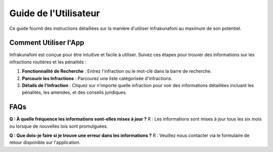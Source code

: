 Guide de l'Utilisateur
======================

Ce guide fournit des instructions détaillées sur la manière d'utiliser Infrakunafoni au maximum de son potentiel.

Comment Utiliser l'App
----------------------

Infrakunafoni est conçue pour être intuitive et facile à utiliser. Suivez ces étapes pour trouver des informations sur les infractions routières et les pénalités :

1. **Fonctionnalité de Recherche** : Entrez l'infraction ou le mot-clé dans la barre de recherche.
2. **Parcourir les Infractions** : Parcourez une liste catégorisée d'infractions.
3. **Détails de l'Infraction** : Cliquez sur n'importe quelle infraction pour voir des informations détaillées incluant les pénalités, les amendes, et des conseils juridiques.

FAQs
----

**Q : À quelle fréquence les informations sont-elles mises à jour ?**
R : Les informations sont mises à jour tous les six mois ou lorsque de nouvelles lois sont promulguées.

**Q : Que dois-je faire si je trouve une erreur dans les informations ?**
R : Veuillez nous contacter via le formulaire de retour disponible sur l'application.